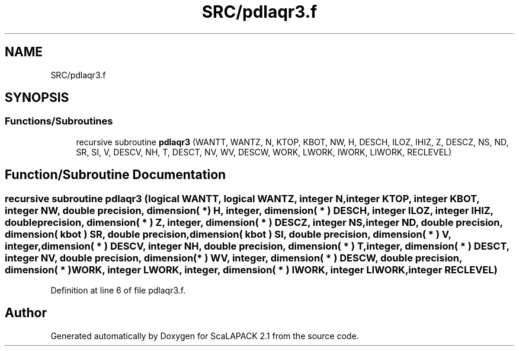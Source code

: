 .TH "SRC/pdlaqr3.f" 3 "Sat Nov 16 2019" "Version 2.1" "ScaLAPACK 2.1" \" -*- nroff -*-
.ad l
.nh
.SH NAME
SRC/pdlaqr3.f
.SH SYNOPSIS
.br
.PP
.SS "Functions/Subroutines"

.in +1c
.ti -1c
.RI "recursive subroutine \fBpdlaqr3\fP (WANTT, WANTZ, N, KTOP, KBOT, NW, H, DESCH, ILOZ, IHIZ, Z, DESCZ, NS, ND, SR, SI, V, DESCV, NH, T, DESCT, NV, WV, DESCW, WORK, LWORK, IWORK, LIWORK, RECLEVEL)"
.br
.in -1c
.SH "Function/Subroutine Documentation"
.PP 
.SS "recursive subroutine pdlaqr3 (logical WANTT, logical WANTZ, integer N, integer KTOP, integer KBOT, integer NW, double precision, dimension( * ) H, integer, dimension( * ) DESCH, integer ILOZ, integer IHIZ, double precision, dimension( * ) Z, integer, dimension( * ) DESCZ, integer NS, integer ND, double precision, dimension( kbot ) SR, double precision, dimension( kbot ) SI, double precision, dimension( * ) V, integer, dimension( * ) DESCV, integer NH, double precision, dimension( * ) T, integer, dimension( * ) DESCT, integer NV, double precision, dimension( * ) WV, integer, dimension( * ) DESCW, double precision, dimension( * ) WORK, integer LWORK, integer, dimension( * ) IWORK, integer LIWORK, integer RECLEVEL)"

.PP
Definition at line 6 of file pdlaqr3\&.f\&.
.SH "Author"
.PP 
Generated automatically by Doxygen for ScaLAPACK 2\&.1 from the source code\&.
